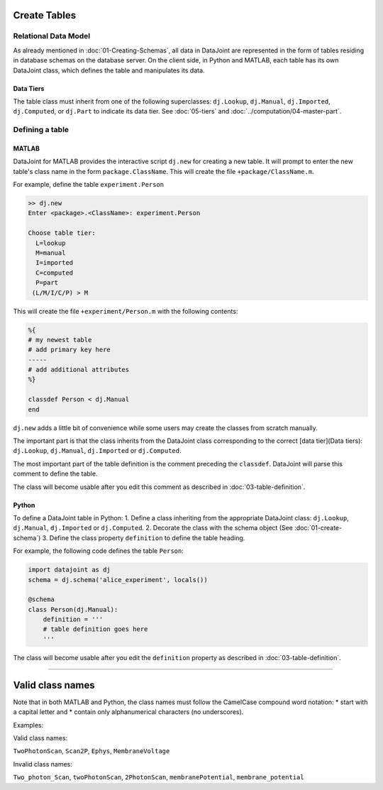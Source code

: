 .. progress: 12.0 30% Austin

Create Tables
=============


Relational Data Model
---------------------

As already mentioned in :doc:`01-Creating-Schemas`, all data in DataJoint are represented in the form of tables residing in database schemas on the database server.
On the client side, in Python and MATLAB, each table has its own DataJoint class, which defines the table and manipulates its data.

Data Tiers
^^^^^^^^^^
The table class must inherit from one of the following superclasses: ``dj.Lookup``, ``dj.Manual``, ``dj.Imported``, ``dj.Computed``, or ``dj.Part`` to indicate its data tier.
See :doc:`05-tiers` and :doc:`../computation/04-master-part`.

Defining a table
----------------


|matlab| MATLAB
^^^^^^^^^^^^^^^


DataJoint for MATLAB provides the interactive script ``dj.new`` for creating a new table.
It will prompt to enter the new table's class name in the form ``package.ClassName``.
This will create the file ``+package/ClassName.m``.

For example, define the table ``experiment.Person``

.. code-block:: matlab

	>> dj.new
	Enter <package>.<ClassName>: experiment.Person

	Choose table tier:
	  L=lookup
	  M=manual
	  I=imported
	  C=computed
	  P=part
	 (L/M/I/C/P) > M

This will create the file ``+experiment/Person.m`` with the following contents:

.. code-block:: matlab

	%{
	# my newest table
	# add primary key here
	-----
	# add additional attributes
	%}

	classdef Person < dj.Manual
	end

``dj.new`` adds a little bit of convenience while some users may create the classes from scratch manually.

The important part is that the class inherits from the DataJoint class corresponding to the correct [data tier](Data tiers): ``dj.Lookup``, ``dj.Manual``, ``dj.Imported`` or ``dj.Computed``.

The most important part of the table definition is the comment preceding the ``classdef``.
DataJoint will parse this comment to define the table.

The class will become usable after you edit this comment as described in :doc:`03-table-definition`.

|python| Python
^^^^^^^^^^^^^^^^^^^^^^^^^^^

To define a DataJoint table in Python:
1. Define a class inheriting from the appropriate DataJoint class: ``dj.Lookup``, ``dj.Manual``, ``dj.Imported`` or ``dj.Computed``.
2. Decorate the class with the schema object (See :doc:`01-create-schema`)
3. Define the class property ``definition`` to define the table heading.

For example, the following code defines the table ``Person``:

.. code-block:: python

	import datajoint as dj
	schema = dj.schema('alice_experiment', locals())

	@schema
	class Person(dj.Manual):
	    definition = '''
	    # table definition goes here
	    '''


The class will become usable after you edit the ``definition`` property as described in :doc:`03-table-definition`.

-------------------

Valid class names
=================
Note that in both MATLAB and Python, the class names must follow the CamelCase compound word notation:
* start with a capital letter and
* contain only alphanumerical characters (no underscores).

Examples:

Valid class names:

``TwoPhotonScan``, ``Scan2P``, ``Ephys``, ``MembraneVoltage``

Invalid class names:

``Two_photon_Scan``, ``twoPhotonScan``, ``2PhotonScan``, ``membranePotential``, ``membrane_potential``


.. |python| image:: ../_static/img/python-tiny.png
.. |matlab| image:: ../_static/img/matlab-tiny.png
